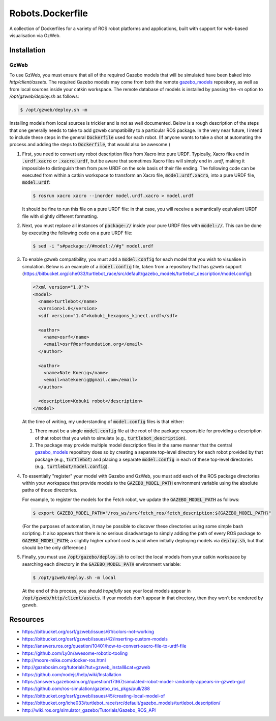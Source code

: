 Robots.Dockerfile
=================

A collection of Dockerfiles for a variety of ROS robot platforms and
applications, built with support for web-based visualisation via GzWeb.


Installation
------------

GzWeb
.....

To use GzWeb, you must ensure that all of the required Gazebo models that will
be simulated have been baked into `http/client/assets`.
The required Gazebo models may come from both the remote
`gazebo_models <https://bitbucket.org/osrf/gazebo_models>`_ repository,
as well as from local sources inside your catkin workspace.
The remote database of models is installed by passing the `-m` option to
`/opt/gzweb/deploy.sh` as follows:

.. code::

  $ /opt/gzweb/deploy.sh -m

Installing models from local sources is trickier and is not as well documented.
Below is a rough description of the steps that one generally needs to take to
add gzweb compatibility to a particular ROS package. In the very near future, I
intend to include these steps in the general :code:`Dockerfile` used for each robot.
(If anyone wants to take a shot at automating the process and adding the steps
to :code:`Dockerfile`, that would also be awesome.)

1. First, you need to convert any robot description files from Xacro into pure
   URDF. Typically, Xacro files end in :code:`.urdf.xacro` or :code:`.xacro.urdf`, but be
   aware that sometimes Xacro files will simply end in `.urdf`, making it
   impossible to distinguish them from pure URDF on the sole basis of their
   file ending.
   The following code can be executed from within a catkin workspace to
   transform an Xacro file, :code:`model.urdf.xacro`, into a pure URDF file,
   :code:`model.urdf`:

   .. code::

      $ rosrun xacro xacro --inorder model.urdf.xacro > model.urdf

   It should be fine to run this file on a pure URDF file: in that case, you
   will receive a semantically equivalent URDF file with slightly different
   formatting.

2. Next, you must replace all instances of :code:`package://` inside your pure URDF
   files with :code:`model://`. This can be done by executing the following code on
   a pure URDF file:

   .. code::

      $ sed -i "s#package://#model://#g" model.urdf

3. To enable gzweb compatibility, you must add a :code:`model.config` for each
   model that you wish to visualise in simulation. Below is an example of a
   :code:`model.config` file, taken from a repository that has gzweb support
   (https://bitbucket.org/iche033/turtlebot_race/src/default/gazebo_models/turtlebot_description/model.config):

   .. code:: xml

      <?xml version="1.0"?>
      <model>
        <name>turtlebot</name>
        <version>1.0</version>
        <sdf version="1.4">kobuki_hexagons_kinect.urdf</sdf>

        <author>
          <name>osrf</name>
          <email>osrf@osrfoundation.org</email>
        </author>

        <author>
          <name>Nate Koenig</name>
          <email>natekoenig@gmail.com</email>
        </author>

        <description>Kobuki robot</description>
      </model>

   At the time of writing, my understanding of :code:`model.config` files is
   that either:

   1. There must be a single :code:`model.config` file at the root of the
      package responsible for providing a description of that robot that
      you wish to simulate (e.g., :code:`turtlebot_description`).
   2. The package may provide multiple model description files in the same
      manner that the central `gazebo_models <https://bitbucket.org/osrf/gazebo_models>`_
      repository does so by creating a separate top-level directory for each
      robot provided by that package (e.g., :code:`turtlebot`) and placing
      a separate :code:`model.config` in each of these top-level directories
      (e.g., :code:`turtlebot/model.config`).

4. To essentially "register" your model with Gazebo and GzWeb, you must add
   each of the ROS package directories within your workspace that provide
   models to the :code:`GAZEBO_MODEL_PATH` environment variable using the absolute
   paths of those directories.

   For example, to register the models for the Fetch robot, we update the
   :code:`GAZEBO_MODEL_PATH` as follows:

   .. code::

      $ export GAZEBO_MODEL_PATH="/ros_ws/src/fetch_ros/fetch_description:${GAZEBO_MODEL_PATH}"

   (For the purposes of automation, it may be possible to discover these
   directories using some simple bash scripting. It also appears that there
   is no serious disadvantage to simply adding the path of every ROS package
   to :code:`GAZEBO_MODEL_PATH`; a slightly higher upfront cost is paid when
   initially deploying models via :code:`deploy.sh`, but that should be the only
   difference.)

5. Finally, you must use :code:`/opt/gazebo/deploy.sh` to collect the local
   models from your catkin workspace by searching each directory in the
   :code:`GAZEBO_MODEL_PATH` environment variable:

   .. code::

      $ /opt/gzweb/deploy.sh -m local

   At the end of this process, you should *hopefully* see your local models
   appear in :code:`/opt/gzweb/http/client/assets`. If your models don't appear
   in that directory, then they won't be rendered by gzweb.


Resources
---------

* https://bitbucket.org/osrf/gzweb/issues/61/colors-not-working
* https://bitbucket.org/osrf/gzweb/issues/42/inserting-custom-models
* https://answers.ros.org/question/10401/how-to-convert-xacro-file-to-urdf-file
* https://github.com/Ly0n/awesome-robotic-tooling
* http://moore-mike.com/docker-ros.html
* http://gazebosim.org/tutorials?tut=gzweb_install&cat=gzweb
* https://github.com/nodejs/help/wiki/Installation
* https://answers.gazebosim.org//question/17367/simulated-robot-model-randomly-appears-in-gzweb-gui/
* https://github.com/ros-simulation/gazebo_ros_pkgs/pull/288
* https://bitbucket.org/osrf/gzweb/issues/45/creating-local-model-of
* https://bitbucket.org/iche033/turtlebot_race/src/default/gazebo_models/turtlebot_description/
* http://wiki.ros.org/simulator_gazebo/Tutorials/Gazebo_ROS_API
